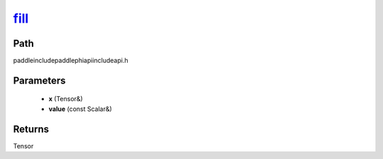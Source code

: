 .. _en_api_paddle_experimental_fill_:

fill_
-------------------------------

.. cpp:function:: Tensor & fill_ ( Tensor & x , const Scalar & value ) ;



Path
:::::::::::::::::::::
paddle\include\paddle\phi\api\include\api.h

Parameters
:::::::::::::::::::::
	- **x** (Tensor&)
	- **value** (const Scalar&)

Returns
:::::::::::::::::::::
Tensor
